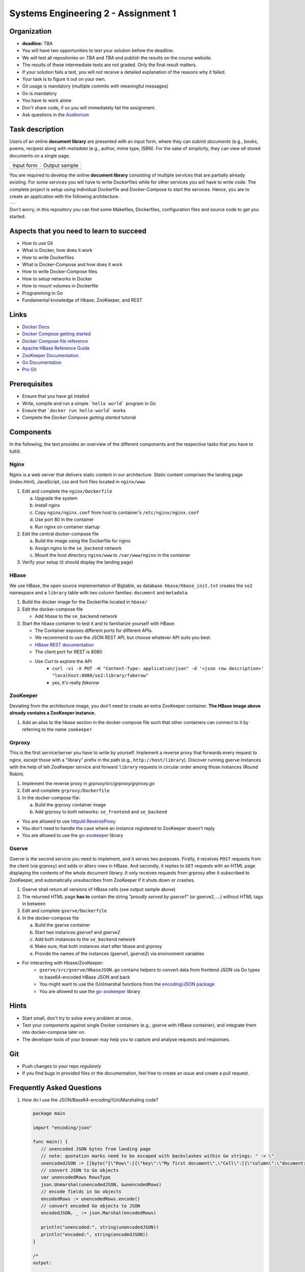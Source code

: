 .. |form| image:: ./image/form.png
   :alt: Input Form

.. |output| image:: ./image/output.png
   :alt: Sample Output

.. |architecture| image:: ./image/architecture.png
   :alt: General Architecture


Systems Engineering 2 - Assignment 1
====================================

Organization
------------

* **deadline:** TBA

* You will have two opportunities to test your solution before the deadline.
* We will test all repositories on *TBA* and *TBA* and publish the results on the course website.
* The results of these intermediate tests are not graded. Only the final result matters.
* If your solution fails a test, you will *not* receive a detailed explanation of the reasons why it failed.
* Your task is to figure it out on your own.

* Git usage is mandatory (multiple commits with meaningful messages)
* Go is mandatory
* You have to work alone
* Don't share code, if so you will immediately fail the assignment.
* Ask questions in the `Auditorium <https://auditorium.inf.tu-dresden.de/en/groups/110631002>`_


Task description
----------------

Users of an online **document library** are presented with an input form, where they can submit *documents*
(e.g., books, poems, recipes) along with *metadata* (e.g., author, mime type, ISBN).
For the sake of simplicity, they can view *all* stored documents on a single page.

+------------+---------------+
| Input form | Output sample |
+------------+---------------+
| |form|     | |output|      |
+------------+---------------+

You are required to develop the online **document library** consisting of multiple services that are partially already existing.
For some services you will have to write Dockerfiles while for other services you will have to write code.
The complete project is setup using individual Dockerfile and Docker-Compose to start the services.
Hence, you are to create an application with the following architecture.

+----------------+
| |architecture| |
+----------------+

Don't worry, in this repository you can find some Makefiles, Dockerfiles, configuration files and source code to get you started.

Aspects that you need to learn to succeed
-----------------------------------------

* How to use Git
* What is Docker, how does it work
* How to write Dockerfiles
* What is Docker-Compose and how does it work
* How to write Docker-Compose files
* How to setup networks in Docker
* How to mount volumes in Dockerfile
* Programming in Go
* Fundamental knowledge of Hbase, ZooKeeper, and REST


Links
-----

* `Docker Docs <https://docs.docker.com/>`_
* `Docker Compose getting started <https://docs.docker.com/compose/gettingstarted/>`_
* `Docker Compose file reference <https://docs.docker.com/compose/compose-file/>`_
* `Apache HBase Reference Guide <http://hbase.apache.org/book.html>`_
* `ZooKeeper Documentation <http://zookeeper.apache.org/doc/trunk/>`_
* `Go Documentation <https://golang.org/doc/>`_
* `Pro Git <https://git-scm.com/book/en/v2>`_

Prerequisites
-------------

* Ensure that you have git intalled
* Write, compile and run a simple ```hello world``` program in Go
* Ensure that ```docker run hello-world``` works
* Complete the *Docker Compose getting started* tutorial



Components
----------

In the following, the text provides an overview of the different components and the respective tasks that you have to fulfill.

Nginx
~~~~~

Nginx is a web server that delivers static content in our architecture.
Static content comprises the landing page (index.html), JavaScript, css and font files located in ``nginx/www``.

1. Edit and complete the ``nginx/Dockerfile``

   a) Upgrade the system
   #) Install nginx
   #) Copy ``nginx/nginx.conf`` from host to container's ``/etc/nginx/nginx.conf``
   #) Use port 80 in the container
   #) Run nginx on container startup

#. Edit the central docker-compose file

   a) Build the image using the Dockerfile for nginx
   #) Assign nginx to the ``se_backend`` network
   #) Mount the host directory ``nginx/www`` to ``/var/www/nginx`` in the container

#. Verify your setup (it should display the landing page)

HBase
~~~~~

We use HBase, the open source implementation of Bigtable, as database.
``hbase/hbase_init.txt`` creates the ``se2`` namespace and a ``library`` table with two column families: ``document`` and ``metadata``.

1. Build the docker image for the Dockerfile located in ``hbase/``
#. Edit the docker-compose file
   
   * Add hbase to the ``se_backend`` network

#. Start the hbase container to test it and to familiarize yourself with HBase:

   * The Container exposes different ports for different APIs.
   * We recommend to use the JSON REST API, but choose whatever API suits you best.
   * `HBase REST documentation <http://hbase.apache.org/book.html#_rest>`_
   * The client port for REST is 8080
   * Use Curl to explore the API
      * ``curl -vi -X PUT -H "Content-Type: application/json" -d '<json row description>' "localhost:8080/se2:library/fakerow"``
      * yes, it's really *fakerow*
   
ZooKeeper
~~~~~~~~~

Deviating from the architecture image, you don't need to create an extra ZooKeeper container.
**The HBase image above already contains a ZooKeeper instance.**

1. Add an alias to the hbase section in the docker-compose file such that other containers can connect to it by referring to the name ``zookeeper``


Grproxy
~~~~~~~

This is the first service/server you have to write by yourself.
Implement a reverse proxy that forwards every request to nginx, except those with a "library" prefix in the path (e.g., ``http://host/library``).
Discover running gserve instances with the help of teh ZooKeeper service and forward ``library`` requests in circular order among those instances (Round Robin).

1. Implement the reverse proxy in *grproxy/src/grproxy/grproxy.go*
#. Edit and complete ``grproxy/Dockerfile``
#. In the docker-compose file:

   a) Build the grproxy container image
   #) Add grproxy to both networks: ``se_frontend`` and ``se_backend``


* You are allowed to use `httputil.ReverseProxy <https://golang.org/pkg/net/http/httputil/>`_
* You don't need to handle the case where an instance registered to ZooKeeper doesn't reply
* You are allowed to use the `go-zookeeper <https://github.com/samuel/go-zookeeper>`_ library


Gserve
~~~~~~

Gserve is the second service you need to implement, and it serves two purposes.
Firstly, it receives ``POST`` requests from the client (via grproxy) and adds or alters rows in HBase.
And secondly, it replies to ``GET`` requests with an HTML page displaying the contents of the whole document library.
It only receives requests from grproxy after it subscribed to ZooKeeper, and automatically unsubscribes from ZooKeeper if it shuts down or crashes.

1. Gserve shall return all versions of HBase cells (see output sample above)
#. The returned HTML page **has to** contain the string *"proudly served by gserve1"* (or gserve2, ...) without HTML tags in between
#. Edit and complete ``gserve/Dockerfile``
#. In the docker-compose file

   a) Build the gserve container
   #) Start two instances *gserve1* and *gserve2*
   #) Add both instances to the ``se_backend`` network
   #) Make sure, that both instances start after hbase and grproxy
   #) Provide the names of the instances (gserve1, gserve2) via environment variables

* For interacting with Hbase/ZooKeeper:
   * ``gserve/src/gserve/HbaseJSON.go`` contains helpers to convert data from frontend JSON via Go types to base64-encoded HBase JSON and back
   * You might want to use the (Un)marshal functions from the `encoding/JSON package <https://golang.org/pkg/encoding/json/>`_
   * You are allowed to use the `go-zookeeper <https://github.com/samuel/go-zookeeper>`_ library


Hints
-----

* Start small, don't try to solve every problem at once.
* Test your components against single Docker containers (e.g., gserve with HBase container), and integrate them into docker-compose later on.
* The developer tools of your browser may help you to capture and analyse requests and responses.


Git
---

* Push changes to *your* repo *regularely*
* If you find bugs in provided files or the documentation, feel free to create an issue and create a pull request.

Frequently Asked Questions
--------------------------

1. How do I use the JSON/Base64-encoding/(Un)Marshaling code?

   .. code:: go

     package main

     import "encoding/json"

     func main() {
     	// unencoded JSON bytes from landing page
     	// note: quotation marks need to be escaped with backslashes within Go strings: " -> \"
     	unencodedJSON := []byte("{\"Row\":[{\"key\":\"My first document\",\"Cell\":[{\"column\":\"document:Chapter 1\",\"$\":\"value:Once upon a time...\"},{\"column\":\"metadata:Author\",\"$\":\"value:The incredible me!\"}]}]}")
     	// convert JSON to Go objects
     	var unencodedRows RowsType
     	json.Unmarshal(unencodedJSON, &unencodedRows)
     	// encode fields in Go objects
     	encodedRows := unencodedRows.encode()
     	// convert encoded Go objects to JSON
     	encodedJSON, _ := json.Marshal(encodedRows)

     	println("unencoded:", string(unencodedJSON))
     	println("encoded:", string(encodedJSON))
     }

     /*
     output:

     unencoded: {"Row":[{"key":"My first document","Cell":[{"column":"document:Chapter 1","$":"value:Once upon a time..."},{"column":"metadata:Author","$":"value:The incredible me!"}]}]}
     encoded: {"Row":[{"key":"TXkgZmlyc3QgZG9jdW1lbnQ=","Cell":[{"column":"ZG9jdW1lbnQ6Q2hhcHRlciAx","$":"dmFsdWU6T25jZSB1cG9uIGEgdGltZS4uLg=="},{"column":"bWV0YWRhdGE6QXV0aG9y","$":"dmFsdWU6VGhlIGluY3JlZGlibGUgbWUh"}]}]}
     */

#. Do I need a library to connect with HBase?

   No, we recommend the REST interface. You might also consider using Thrift, but we haven't tested it.

#. Could you provide an example for an HBase scanner?

   Yes, for the command line:

   .. code:: bash

     #!/usr/bin/bash

     echo "get scanner"

     scanner=`curl -si -X PUT \
     	-H "Accept: text/plain" \
     	-H "Content-Type: text/xml" \
     	-d '<Scanner batch="10"/>' \
     	"http://127.0.0.1:8080/se2:library/scanner/" | grep Location | sed "s/Location: //" | sed "s/\r//"`

     echo $scanner

     curl -si -H "Accept: application/json" "${scanner}"

     echo "delete scanner"

     curl -si -X DELETE -H "Accept: text/plain" "${scanner}"

#. What is meant by "build gserve"?

   Build the docker image with docker compose, **not** the gserve binary.

#. HBase build is broken

   Unfortunatley, HBase does not maintain a stable URL to the latest version of the software and we have to periodically migrate to newer versions.

   Try changing the variable HBASE_VERSION in hbase/Dockerfile to a more recent version. You can find a list of available versions here: http://apache.lauf-forum.at/hbase/stable/

   Also, see this discussion on Auditorium: https://auditorium.inf.tu-dresden.de/en/questions/4075
   


Optional
--------

You had a lot of fun and want more?
No problem!
Select a topic you're interested in, and enhance any of the components.
For instance, query single documents or rows, replace nginx with a web server written by yourself, improve the error handling in Grproxy, write test cases or in the worst case just beautify the HTML/CSS.
But keep in mind: your application *has to conform to the task description*.
